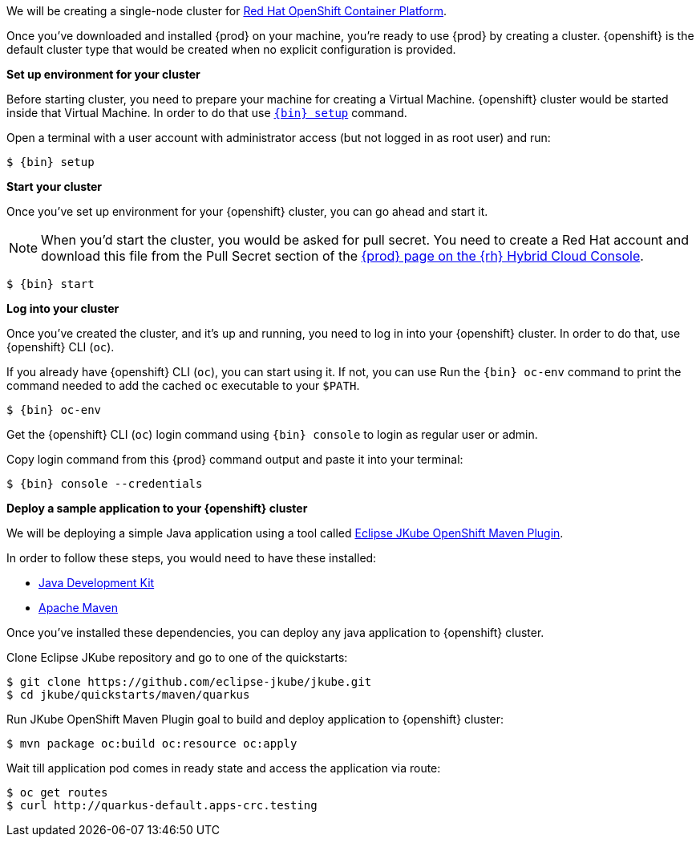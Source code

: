 We will be creating a single-node cluster for https://www.redhat.com/en/technologies/cloud-computing/openshift/container-platform[Red Hat OpenShift Container Platform].

Once you've downloaded and installed {prod} on your machine, you're ready to use {prod} by creating a cluster. {openshift}
is the default cluster type that would be created when no explicit configuration is provided.

**Set up environment for your cluster**

Before starting cluster, you need to prepare your machine for creating a Virtual Machine. {openshift} cluster would be started
inside that Virtual Machine. In order to do that use xref:using.adoc#setting-up[`{bin} setup`] command.

Open a terminal with a user account with administrator access (but not logged in as root user) and run:
[subs="+quotes,attributes"]
----
$ {bin} setup
----

**Start your cluster**

Once you've set up environment for your {openshift} cluster, you can go ahead and start it.

NOTE: When you'd start the cluster, you would be asked for pull secret. You need to create a Red Hat account and download
this file from the Pull Secret section of the link:https://console.redhat.com/openshift/create/local[{prod} page on the {rh} Hybrid Cloud Console].

[subs="+quotes,attributes"]
----
$ {bin} start
----

**Log into your cluster**

Once you've created the cluster, and it's up and running, you need to log in into your {openshift} cluster. In order to do that, use {openshift} CLI ([command]`oc`).

If you already have {openshift} CLI ([command]`oc`), you can start using it. If not, you can use Run the [command]`{bin} oc-env`
command to print the command needed to add the cached [command]`oc` executable to your `$PATH`.

[subs="+quotes,attributes"]
----
$ {bin} oc-env
----

Get the {openshift} CLI ([command]`oc`) login command using [command]`{bin} console` to login as regular user or admin.

Copy login command from this {prod} command output and paste it into your terminal:
[subs="+quotes,attributes"]
----
$ {bin} console --credentials
----

**Deploy a sample application to your {openshift} cluster**

We will be deploying a simple Java application using a tool called https://eclipse.dev/jkube/docs/openshift-maven-plugin/[Eclipse JKube OpenShift Maven Plugin].

In order to follow these steps, you would need to have these installed:

- https://adoptium.net/temurin/releases/[Java Development Kit]
- https://maven.apache.org/[Apache Maven]

Once you've installed these dependencies, you can deploy any java application to {openshift} cluster.

Clone Eclipse JKube repository and go to one of the quickstarts:

[subs="+quotes,attributes"]
----
$ git clone https://github.com/eclipse-jkube/jkube.git
$ cd jkube/quickstarts/maven/quarkus
----

Run JKube OpenShift Maven Plugin goal to build and deploy application to {openshift} cluster:

[subs="+quotes,attributes"]
----
$ mvn package oc:build oc:resource oc:apply
----

Wait till application pod comes in ready state and access the application via route:

[subs="+quotes,attributes"]
----
$ oc get routes
$ curl http://quarkus-default.apps-crc.testing
----
